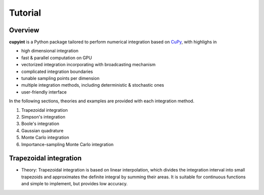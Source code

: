 Tutorial
=====

Overview
--------
**cupyint** is a Python package tailored to perform numerical integration based on `CuPy <https://cupy.dev/>`_, with highlighs in

* high dimensional integration  
* fast & parallel computation on GPU  
* vectorized integration incorporating with broadcasting mechanism  
* complicated integration boundaries  
* tunable sampling points per dimension  
* multiple integration methods, including deterministic & stochastic ones  
* user-friendly interface  

In the following sections, theories and examples are provided with each integration method.

1. Trapezoidal integration  
2. Simpson's integration  
3. Boole's integration  
4. Gaussian quadrature  
5. Monte Carlo integration  
6. Importance-sampling Monte Carlo integration  

Trapezoidal integration
--------

* Theory: Trapezoidal integration is based on linear interpolation, which divides the integration interval into small trapezoids and approximates the definite integral by summing their areas. It is suitable for continuous functions and simple to implement, but provides low accuracy.

